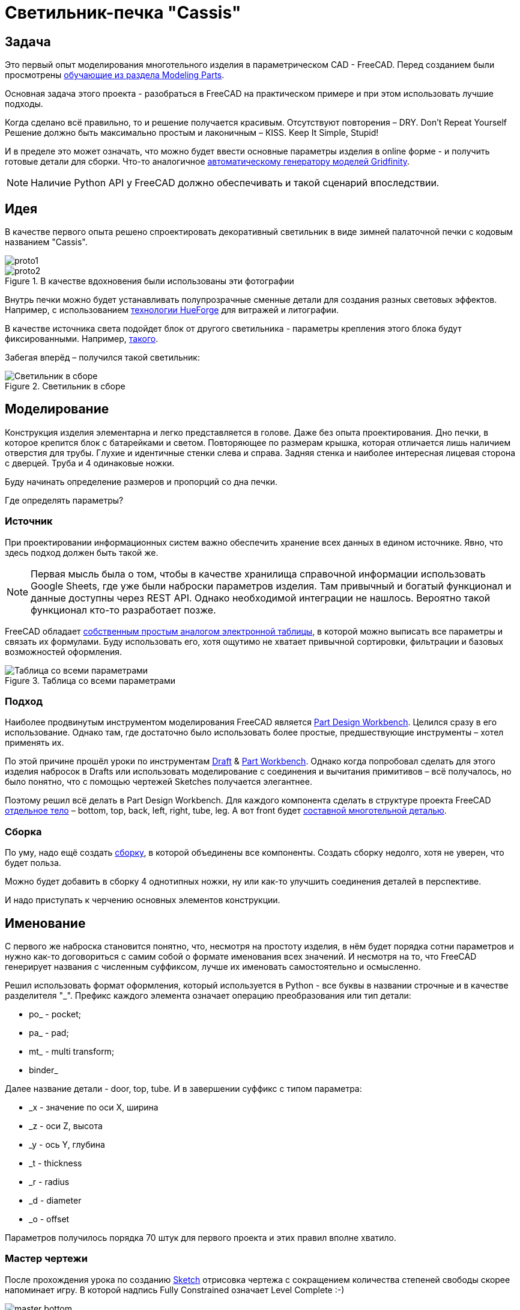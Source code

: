= Светильник-печка "Cassis"

== Задача

Это первый опыт моделирования многотельного изделия в параметрическом CAD - FreeCAD.
Перед созданием были просмотрены https://wiki.freecad.org/Tutorials[обучающие из раздела Modeling Parts].

Основная задача этого проекта - разобраться в FreeCAD на практическом примере и при этом использовать лучшие подходы.

Когда сделано всё правильно, то и решение получается красивым.
Отсутствуют повторения – DRY.
Don't Repeat Yourself
Решение должно быть максимально простым и лаконичным – КISS.
Keep It Simple, Stupid!

И в пределе это может означать, что можно будет ввести основные параметры изделия в online форме - и получить готовые детали для сборки.
Что-то аналогичное https://gridfinity.perplexinglabs.com/[автоматическому генератору моделей Gridfinity].

[NOTE]
Наличие Python API у FreeCAD должно обеспечивать и такой сценарий впоследствии.

== Идея

В качестве первого опыта решено спроектировать декоративный светильник в виде зимней палаточной печки с кодовым названием "Cassis".

image::pic/proto1.png[]
.В качестве вдохновения были использованы эти фотографии
image::pic/proto2.png[]


Внутрь печки можно будет устанавливать полупрозрачные сменные детали для создания разных световых эффектов.
Например, с использованием https://shop.thehueforge.com/pages/examples[технологии HueForge] для витражей и литографии.

В качестве источника света подойдет блок от другого светильника - параметры крепления этого блока будут фиксированными.
Например, https://www.ozon.ru/product/fonar-dekorativnyy-navigator-93-213-nsl-06-chernyy-plastik-steklo-na-batareykah-593821492/[такого].

Забегая вперёд – получился такой светильник:

.Светильник в сборе
image::pic/cassis.gif[Светильник в сборе]

== Моделирование

Конструкция изделия элементарна и легко представляется в голове.
Даже без опыта проектирования.
Дно печки, в которое крепится блок с батарейками и светом.
Повторяющее по размерам крышка, которая отличается лишь наличием отверстия для трубы.
Глухие и идентичные стенки слева и справа.
Задняя стенка и наиболее интересная лицевая сторона с дверцей.
Труба и 4 одинаковые ножки.

Буду начинать определение размеров и пропорций со дна печки.

Где определять параметры?

=== Источник

При проектировании информационных систем важно обеспечить хранение всех данных в едином источнике.
Явно, что здесь подход должен быть такой же.

[NOTE]
Первая мысль была о том, чтобы в качестве хранилища справочной информации использовать Google Sheets, где уже были наброски параметров изделия.
Там привычный и богатый функционал и данные доступны через REST API.
Однако необходимой интеграции не нашлось.
Вероятно такой функционал кто-то разработает позже.

FreeCAD обладает https://wiki.freecad.org/Spreadsheet_Workbench[собственным простым аналогом электронной таблицы], в которой можно выписать все параметры и связать их формулами.
Буду использовать его, хотя ощутимо не хватает привычной сортировки, фильтрации и базовых возможностей оформления.

.Таблица со всеми параметрами
image::pic/ss.png[Таблица со всеми параметрами]

=== Подход

Наиболее продвинутым инструментом моделирования FreeCAD является https://wiki.freecad.org/PartDesign_Workbench[Part Design Workbench].
Целился сразу в его использование.
Однако там, где достаточно было использовать более простые, предшествующие инструменты – хотел применять их.

По этой причине прошёл уроки по инструментам https://wiki.freecad.org/Draft_Workbench[Draft] & https://wiki.freecad.org/Part_Workbench[Part Workbench].
Однако когда попробовал сделать для этого изделия набросок в Drafts или использовать моделирование с соединения и вычитания примитивов – всё получалось, но было понятно, что с помощью чертежей Sketches получается элегантнее.

Поэтому решил всё делать в Part Design Workbench.
Для каждого компонента сделать в структуре проекта FreeCAD https://wiki.freecad.org/PartDesign_Body[отдельное тело] – bottom, top, back, left, right, tube, leg.
А вот front будет https://wiki.freecad.org/Std_Part[составной многотельной деталью].

=== Сборка

По уму, надо ещё создать https://wiki.freecad.org/Assembly_Workbench[сборку], в которой объединены все компоненты.
Создать сборку недолго, хотя не уверен, что будет польза.

Можно будет добавить в сборку 4 однотипных ножки, ну или как-то улучшить соединения деталей в перспективе.

И надо приступать к черчению основных элементов конструкции.

== Именование

С первого же наброска становится понятно, что, несмотря на простоту изделия, в нём будет порядка сотни параметров и нужно как-то договориться с самим собой о формате именования всех значений.
И несмотря на то, что FreeCAD генерирует названия с численным суффиксом, лучше их именовать самостоятельно и осмысленно.

Решил использовать формат оформления, который используется в Python - все буквы в названии строчные и в качестве разделителя  "_".
Префикс каждого элемента означает операцию преобразования или тип детали:

* po_ - pocket;
* pa_ - pad;
* mt_ - multi transform;
* binder_

Далее название детали - door, top, tube.
И в завершении суффикс с типом параметра:

* _x - значение по оси Х, ширина
* _z - оси Z, высота
* _y - ось Y, глубина
* _t - thickness
* _r - radius
* _d - diameter
* _o - offset

Параметров получилось порядка 70 штук для первого проекта и этих правил вполне хватило.

=== Мастер чертежи

После прохождения урока по созданию https://wiki.freecad.org/Sketcher_Workbench[Sketch] отрисовка чертежа с сокращением количества степеней свободы скорее напоминает игру.
В которой надпись Fully Constrained означает Level Complete :-)

.Мастер sketch для дна печки создан.
image::pic/master_bottom.png[]


[NOTE]
Использовал лучшие практики определения Constraints из описания, хотя явно надо досконально изучить https://forum.freecad.org/viewtopic.php?f=36&t=30104[лекцию на 80 страниц].

=== SubShapeBinder

Далее для каждого body нужно создавать https://wiki.freecad.org/PartDesign_SubShapeBinder[SubShapeBinder], который, в свою очередь, создаётся на основе мастер sketch.
Надеюсь, что я правильно понял основную идею.
Хотя обстоятельного и простого обучающего урока по общему подходу в моделировании я не нашёл.

После первых преобразований днища, которые являются общими с верхней деталью, я выделил второй SubShapeBinder.
Для того, чтобы уже на его основе и без повторения сделать крышку.

[NOTE]
Всё получилось, хотя я не уверен, что это оптимальное решение задачи.

=== Привязки, позиционирование и смещение

Дальше всё шло элементарно по аналогии.
До тех пор как дошёл до отрисовки петель на двери.
Тут возникло первое затруднение с размещением Sketch – как лучше?
К binder? К поверхности или к плоскости?

То, как получилось, скорее не устраивает.
Были сложности с инструментом при зеркалировании петель.
И сейчас петли ломаются при изменении размера ширины печки. 
Кроме того, устойчивое ощущение, что чертежи фронтальной стенки с дверью стоило бы ещё больше разделить.

.Мастер чертёж фронтальной стенки
image::pic/master_front.png[]


[NOTE]
Хочется услышать мнение экспертов по этому поводу.
Слишком много параметров визуально выглядят некрасиво, а так быть не должно.

=== Примитивы

Для моделирования щеколды мне показалось избыточным использование функции преобразования на основе чертежей.
С примитивом конуса, которые вычитался из дверцы и добавлялся к щеколде решение выглядело проще.

[NOTE]
Хотя не уверен и хотелось бы стороннего мнения :/

== Результат

В результате всё получилось.

xref:Cassis.FCStd[Cassis.FCStd] - FreeCAD проект.

При изменении основного параметра – ширина печки, пересчитывается весь проект.

Это даёт возможность создавать такие светильники в любых размерах, под любые LED-лампы.
Прекрасно!

== Оставшиеся вопросы

- Часть измерений созданных в таблице, вероятно, не используются – как быстро проверить?
- Стоило ли увеличивать в этом случае количество мастер чертежей для их упрощения?
- Обосновано ли использование SubShapeBinder в таких сценариях и в таком количестве?
- Чтобы временно скрыть отработку преобразования – выделял Suppressed (который пока не работает) и выводил параметр в 0 – есть ли способ лучше?
- Наложение фаски Fillet финальным шагом преобразования серьёзно тормозит работу с чертежами.
Можно ли как-то отключать обсчёт для отрисовки, но использовать во время экспорта в STL?
- В опорных мастер чертежах, которые используются для внешней геометрии в нескольких деталях, не все профили замкнутые.
Но это не соответствует лучшим практикам.
Это нормальное исключение из правил или всё таки недопустимо?
- Постоянно переименовывал Origin под название Body, чтобы не путаться в представлениях.
Может сделать так, чтобы название координат Body использовало его название?

== Что дальше?

- Попробовать реализовать генерацию и экспорт деталей с помощью Python скрипта
- Интересно сделать генерацию рисунка подсветки витража с использованием ИИ

xref:README.adoc[English]